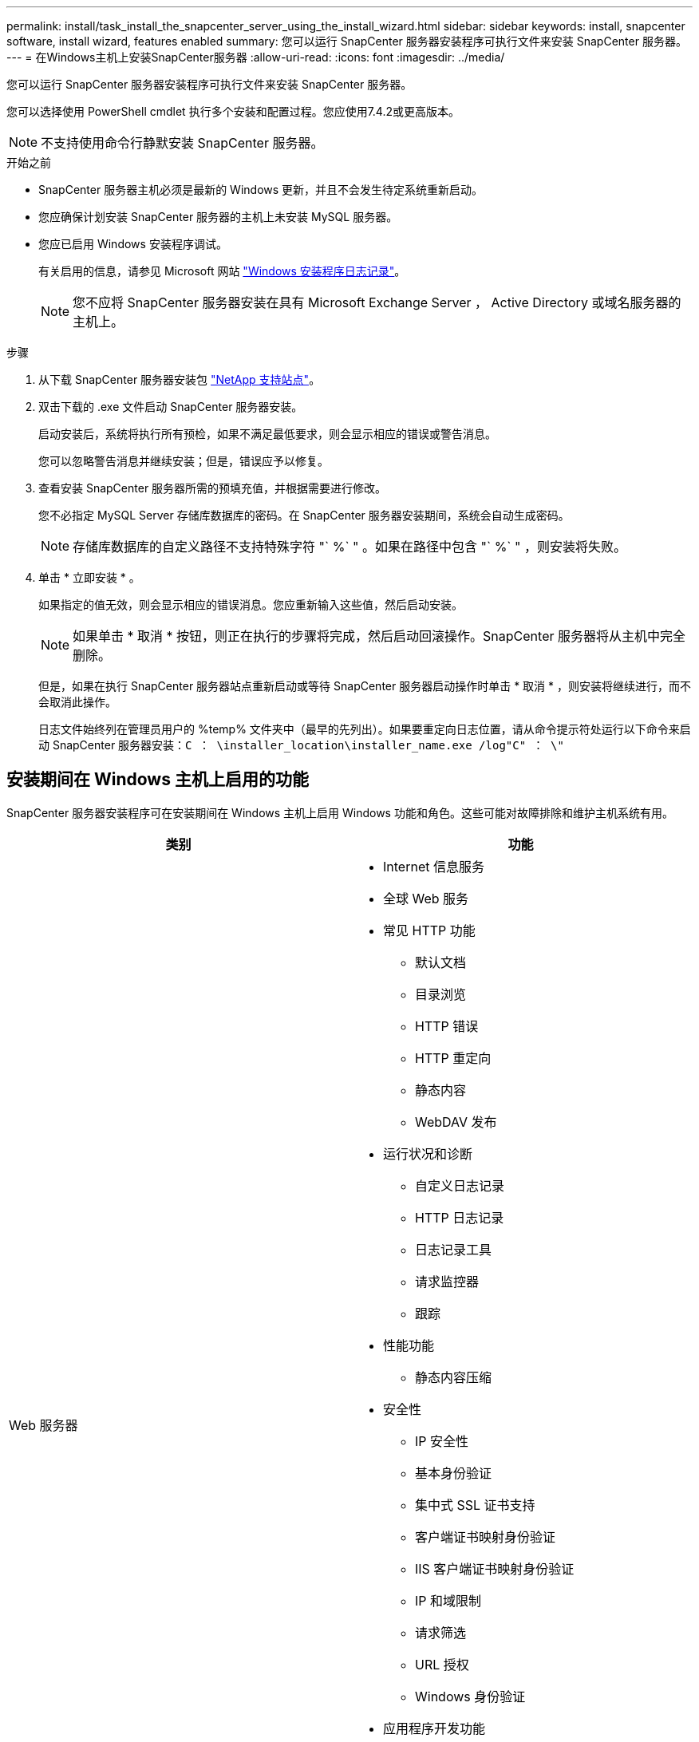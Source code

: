 ---
permalink: install/task_install_the_snapcenter_server_using_the_install_wizard.html 
sidebar: sidebar 
keywords: install, snapcenter software, install wizard, features enabled 
summary: 您可以运行 SnapCenter 服务器安装程序可执行文件来安装 SnapCenter 服务器。 
---
= 在Windows主机上安装SnapCenter服务器
:allow-uri-read: 
:icons: font
:imagesdir: ../media/


[role="lead"]
您可以运行 SnapCenter 服务器安装程序可执行文件来安装 SnapCenter 服务器。

您可以选择使用 PowerShell cmdlet 执行多个安装和配置过程。您应使用7.4.2或更高版本。


NOTE: 不支持使用命令行静默安装 SnapCenter 服务器。

.开始之前
* SnapCenter 服务器主机必须是最新的 Windows 更新，并且不会发生待定系统重新启动。
* 您应确保计划安装 SnapCenter 服务器的主机上未安装 MySQL 服务器。
* 您应已启用 Windows 安装程序调试。
+
有关启用的信息，请参见 Microsoft 网站 https://support.microsoft.com/kb/223300["Windows 安装程序日志记录"^]。

+

NOTE: 您不应将 SnapCenter 服务器安装在具有 Microsoft Exchange Server ， Active Directory 或域名服务器的主机上。



.步骤
. 从下载 SnapCenter 服务器安装包 https://mysupport.netapp.com/site/products/all/details/snapcenter/downloads-tab["NetApp 支持站点"^]。
. 双击下载的 .exe 文件启动 SnapCenter 服务器安装。
+
启动安装后，系统将执行所有预检，如果不满足最低要求，则会显示相应的错误或警告消息。

+
您可以忽略警告消息并继续安装；但是，错误应予以修复。

. 查看安装 SnapCenter 服务器所需的预填充值，并根据需要进行修改。
+
您不必指定 MySQL Server 存储库数据库的密码。在 SnapCenter 服务器安装期间，系统会自动生成密码。

+

NOTE: 存储库数据库的自定义路径不支持特殊字符 "` %` " 。如果在路径中包含 "` %` " ，则安装将失败。

. 单击 * 立即安装 * 。
+
如果指定的值无效，则会显示相应的错误消息。您应重新输入这些值，然后启动安装。

+

NOTE: 如果单击 * 取消 * 按钮，则正在执行的步骤将完成，然后启动回滚操作。SnapCenter 服务器将从主机中完全删除。

+
但是，如果在执行 SnapCenter 服务器站点重新启动或等待 SnapCenter 服务器启动操作时单击 * 取消 * ，则安装将继续进行，而不会取消此操作。

+
日志文件始终列在管理员用户的 %temp% 文件夹中（最早的先列出）。如果要重定向日志位置，请从命令提示符处运行以下命令来启动 SnapCenter 服务器安装：``C ： \installer_location\installer_name.exe /log"C" ： \"``





== 安装期间在 Windows 主机上启用的功能

SnapCenter 服务器安装程序可在安装期间在 Windows 主机上启用 Windows 功能和角色。这些可能对故障排除和维护主机系统有用。

|===
| 类别 | 功能 


 a| 
Web 服务器
 a| 
* Internet 信息服务
* 全球 Web 服务
* 常见 HTTP 功能
+
** 默认文档
** 目录浏览
** HTTP 错误
** HTTP 重定向
** 静态内容
** WebDAV 发布


* 运行状况和诊断
+
** 自定义日志记录
** HTTP 日志记录
** 日志记录工具
** 请求监控器
** 跟踪


* 性能功能
+
** 静态内容压缩


* 安全性
+
** IP 安全性
** 基本身份验证
** 集中式 SSL 证书支持
** 客户端证书映射身份验证
** IIS 客户端证书映射身份验证
** IP 和域限制
** 请求筛选
** URL 授权
** Windows 身份验证


* 应用程序开发功能
+
** .NET 可扩展性 4.5
** 应用程序初始化
** ASP.NET Core 8.0.12 (以及所有后续的8.0.x修补程序)托管包
** 服务器端包括
** WebSocket 协议


* 管理工具
+
** IIS 管理控制台






 a| 
IIS 管理脚本和工具
 a| 
* IIS 管理服务
* Web 管理工具




 a| 
+.NET Framework 8.0.12功能+
 a| 
* ASP.NET Core 8.0.12 (以及所有后续的8.0.x修补程序)托管包
* Windows Communication Foundation （ WCF ） HTTP 激活 45
+
** TCP 激活
** HTTP 激活




有关.NET专用的故障排除信息、请参见 https://kb.netapp.com/Advice_and_Troubleshooting/Data_Protection_and_Security/SnapCenter/SnapCenter_upgrade_or_install_fails_with_%22This_KB_is_not_related_to_the_OS%22["对于没有Internet连接的原有系统、SnapCenter 升级或安装失败"^]。



 a| 
消息队列
 a| 
* 消息队列服务
+

NOTE: 确保没有其他应用程序使用 SnapCenter 创建和管理的 MSMQ 服务。

* Rabbitmq
* Erlang




 a| 
Windows 进程激活服务
 a| 
* 流程模型




 a| 
配置 API
 a| 
全部

|===